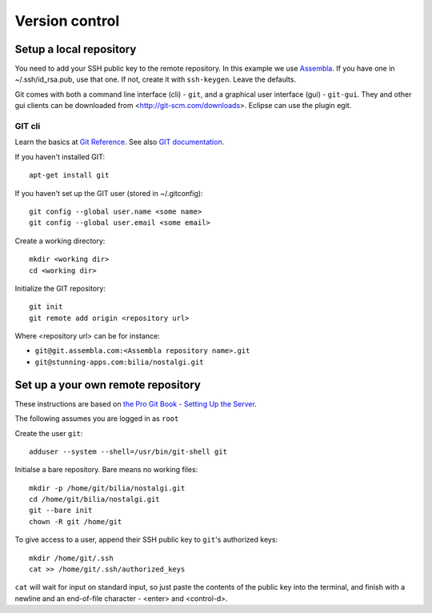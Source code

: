 Version control
===============

.. _version_local:

Setup a local repository
------------------------

You need to add your SSH public key to the remote repository. 
In this example we use Assembla_.
If you have one in ~/.ssh/id_rsa.pub, use that one. 
If not, create it with ``ssh-keygen``. Leave the defaults.

Git comes with both a command line interface (cli) - ``git``, and a graphical user interface (gui) - ``git-gui``. 
They and other gui clients can be downloaded from <http://git-scm.com/downloads>. 
Eclipse can use the plugin egit. 

GIT cli
^^^^^^^

Learn the basics at `Git Reference`_. See also `GIT documentation`_.

If you haven't installed GIT::

	apt-get install git
	
If you haven't set up the GIT user (stored in ~/.gitconfig)::

	git config --global user.name <some name>
	git config --global user.email <some email>

Create a working directory::

	mkdir <working dir>
	cd <working dir>

Initialize the GIT repository::

	git init
	git remote add origin <repository url> 

Where <repository url> can be for instance: 

- ``git@git.assembla.com:<Assembla repository name>.git``
- ``git@stunning-apps.com:bilia/nostalgi.git``


.. _version_own_remote:

Set up a your own remote repository
-----------------------------------

These instructions are based on `the Pro Git Book - Setting Up the Server`_.

The following assumes you are logged in as ``root``

Create the user ``git``::

	adduser --system --shell=/usr/bin/git-shell git

Initialse a bare repository. Bare means no working files::

	mkdir -p /home/git/bilia/nostalgi.git
	cd /home/git/bilia/nostalgi.git
	git --bare init
	chown -R git /home/git

To give access to a user, append their SSH public key to ``git``'s authorized keys::

	mkdir /home/git/.ssh
	cat >> /home/git/.ssh/authorized_keys

``cat`` will wait for input on standard input, so just paste the contents of the public key 
into the terminal, and finish with a newline and an end-of-file character - <enter> and <control-d>.


.. _GIT documentation: http://git-scm.com/doc 
.. _Assembla: https://www.assembla.com/
.. _Git Reference: http://gitref.org/index.html
.. _the Pro Git Book - Setting Up the Server: http://git-scm.com/book/en/Git-on-the-Server-Setting-Up-the-Server
